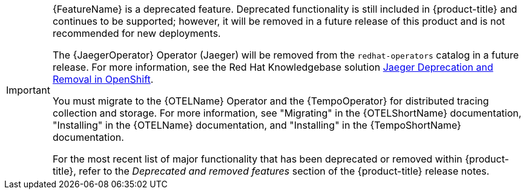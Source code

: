 // Text snippet included in the following assemblies:
//
// * distr-tracing-jaeger-configuring.adoc
// * distr-tracing-jaeger-installing.adoc
// * distr-tracing-jaeger-removing.adoc
// * distr-tracing-jaeger-updating.adoc
// This text is also added inline in one more assembly due to its different xref level:
// * distr-tracing-rn.adoc
//   * [id="distr-tracing_3-4_jaeger-release-notes_deprecated-functionality_{context}"]
//   * [id="distr-tracing_3-3-1_jaeger-release-notes_deprecated-functionality_{context}"]
//   * [id="distr-tracing_3-3_jaeger-release-notes_support-for-elasticsearch-operator_{context}"]
// This text is also added inline in one module without xrefs:
// * modules/distr-tracing-architecture.adoc

:_mod-docs-content-type: SNIPPET

[IMPORTANT]
====
[subs="attributes+"]
{FeatureName} is a deprecated feature. Deprecated functionality is still included in {product-title} and continues to be supported; however, it will be removed in a future release of this product and is not recommended for new deployments.

The {JaegerOperator} Operator (Jaeger) will be removed from the `redhat-operators` catalog in a future release. For more information, see the Red Hat Knowledgebase solution link:https://access.redhat.com/solutions/7083722[Jaeger Deprecation and Removal in OpenShift].

You must migrate to the {OTELName} Operator and the {TempoOperator} for distributed tracing collection and storage. For more information, see "Migrating" in the {OTELShortName} documentation, "Installing" in the {OTELName} documentation, and "Installing" in the {TempoShortName} documentation.

ifndef::openshift-rosa,openshift-dedicated[]
For the most recent list of major functionality that has been deprecated or removed within {product-title}, refer to the _Deprecated and removed features_ section of the {product-title} release notes.
endif::openshift-rosa,openshift-dedicated[]
====
// Undefine {FeatureName} attribute, so that any mistakes are easily spotted
:!FeatureName:
